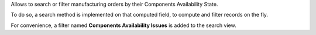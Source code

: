 Allows to search or filter manufacturing orders by their Components Availability State.

To do so, a search method is implemented on that computed field, to compute and filter
records on the fly.

For convenience, a filter named **Components Availability Issues** is added to the
search view.
